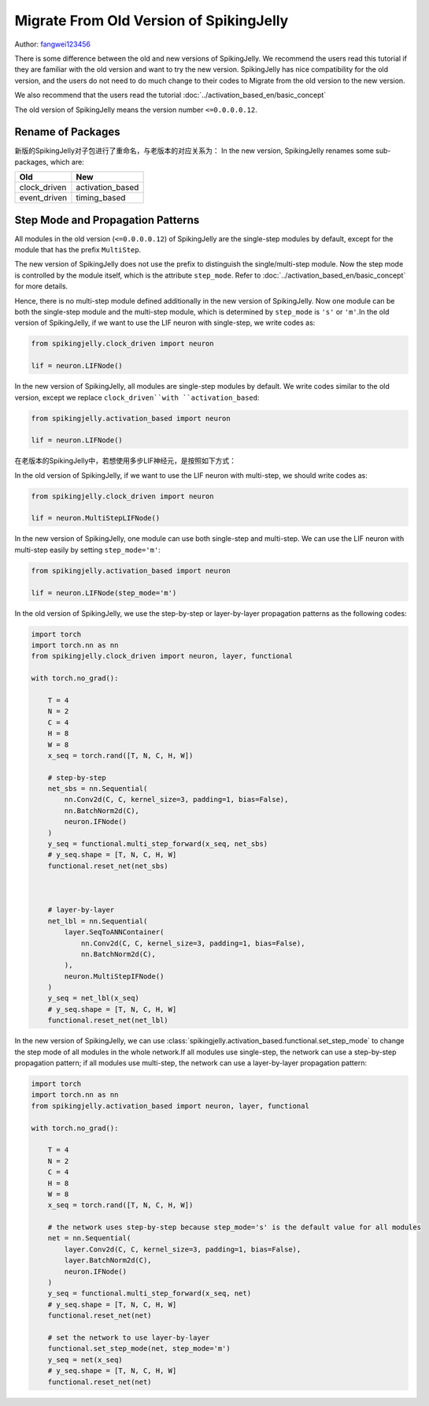 Migrate From Old Version of SpikingJelly
=======================================
Author: `fangwei123456 <https://github.com/fangwei123456>`_

There is some difference between the old and new versions of SpikingJelly. We recommend the users read this \
tutorial if they are familiar with the old version and want to try the new version. SpikingJelly has nice compatibility \
for the old version, and the users do not need to do much change to their codes to Migrate from the old version to the new version.

We also recommend that the users read the tutorial :doc:`../activation_based_en/basic_concept`

The old version of SpikingJelly means the version number ``<=0.0.0.0.12``.

Rename of Packages
-------------------------------------------
新版的SpikingJelly对子包进行了重命名，与老版本的对应关系为：
In the new version, SpikingJelly renames some sub-packages, which are:

===============  ==================
Old              New            
===============  ==================
clock_driven     activation_based
event_driven     timing_based    
===============  ==================

Step Mode and Propagation Patterns
-------------------------------------------
All modules in the old version (``<=0.0.0.0.12``) of SpikingJelly are the single-step modules by default, except for the module that has the prefix ``MultiStep``.\

The new version of SpikingJelly does not use the prefix to distinguish the single/multi-step module. Now the step mode is controlled by the module itself, which is \
the attribute ``step_mode``. Refer to :doc:`../activation_based_en/basic_concept` for more details.

Hence, there is no multi-step module defined additionally in the new version of SpikingJelly. Now one module can be both the single-step module and the multi-step module, which is determined by ``step_mode`` is ``'s'`` or ``'m'``.\
In the old version of SpikingJelly, if we want to use the LIF neuron with single-step, we write codes as:

.. code-block:: python

    from spikingjelly.clock_driven import neuron

    lif = neuron.LIFNode()

In the new version of SpikingJelly, all modules are single-step modules by default. We write codes similar to the old version, except we replace ``clock_driven``with ``activation_based``: 

.. code-block:: python

    from spikingjelly.activation_based import neuron

    lif = neuron.LIFNode()

在老版本的SpikingJelly中，若想使用多步LIF神经元，是按照如下方式：

In the old version of SpikingJelly, if we want to use the LIF neuron with multi-step, we should write codes as:

.. code-block:: python

    from spikingjelly.clock_driven import neuron

    lif = neuron.MultiStepLIFNode()

In the new version of SpikingJelly, one module can use both single-step and multi-step. We can use the LIF neuron with multi-step easily by setting ``step_mode='m'``:

.. code-block:: python

    from spikingjelly.activation_based import neuron

    lif = neuron.LIFNode(step_mode='m')


In the old version of SpikingJelly, we use the step-by-step or layer-by-layer propagation patterns as the following codes:

.. code-block:: python

    import torch
    import torch.nn as nn
    from spikingjelly.clock_driven import neuron, layer, functional

    with torch.no_grad():

        T = 4
        N = 2
        C = 4
        H = 8
        W = 8
        x_seq = torch.rand([T, N, C, H, W])

        # step-by-step
        net_sbs = nn.Sequential(
            nn.Conv2d(C, C, kernel_size=3, padding=1, bias=False),
            nn.BatchNorm2d(C),
            neuron.IFNode()
        )
        y_seq = functional.multi_step_forward(x_seq, net_sbs)
        # y_seq.shape = [T, N, C, H, W]
        functional.reset_net(net_sbs)



        # layer-by-layer
        net_lbl = nn.Sequential(
            layer.SeqToANNContainer(
                nn.Conv2d(C, C, kernel_size=3, padding=1, bias=False),
                nn.BatchNorm2d(C),
            ),
            neuron.MultiStepIFNode()
        )
        y_seq = net_lbl(x_seq)
        # y_seq.shape = [T, N, C, H, W]
        functional.reset_net(net_lbl)


In the new version of SpikingJelly, we can use :class:`spikingjelly.activation_based.functional.set_step_mode` to change the step mode of all modules in the whole network.\
If all modules use single-step, the network can use a step-by-step propagation pattern; if all modules use multi-step, the network can use a layer-by-layer propagation pattern:

.. code-block:: python

    import torch
    import torch.nn as nn
    from spikingjelly.activation_based import neuron, layer, functional

    with torch.no_grad():

        T = 4
        N = 2
        C = 4
        H = 8
        W = 8
        x_seq = torch.rand([T, N, C, H, W])

        # the network uses step-by-step because step_mode='s' is the default value for all modules
        net = nn.Sequential(
            layer.Conv2d(C, C, kernel_size=3, padding=1, bias=False),
            layer.BatchNorm2d(C),
            neuron.IFNode()
        )
        y_seq = functional.multi_step_forward(x_seq, net)
        # y_seq.shape = [T, N, C, H, W]
        functional.reset_net(net)

        # set the network to use layer-by-layer
        functional.set_step_mode(net, step_mode='m')
        y_seq = net(x_seq)
        # y_seq.shape = [T, N, C, H, W]
        functional.reset_net(net)